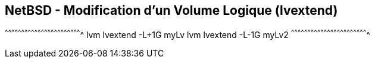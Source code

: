 == NetBSD - Modification d'un Volume Logique (lvextend)

[sh]
^^^^^^^^^^^^^^^^^^^^^^^^^^^^^^^^^^^^^^^^^^^^^^^^^^^^^^^^^^^^^^^^^^^^^^
lvm lvextend -L+1G myLv
lvm lvextend -L-1G myLv2
^^^^^^^^^^^^^^^^^^^^^^^^^^^^^^^^^^^^^^^^^^^^^^^^^^^^^^^^^^^^^^^^^^^^^^

